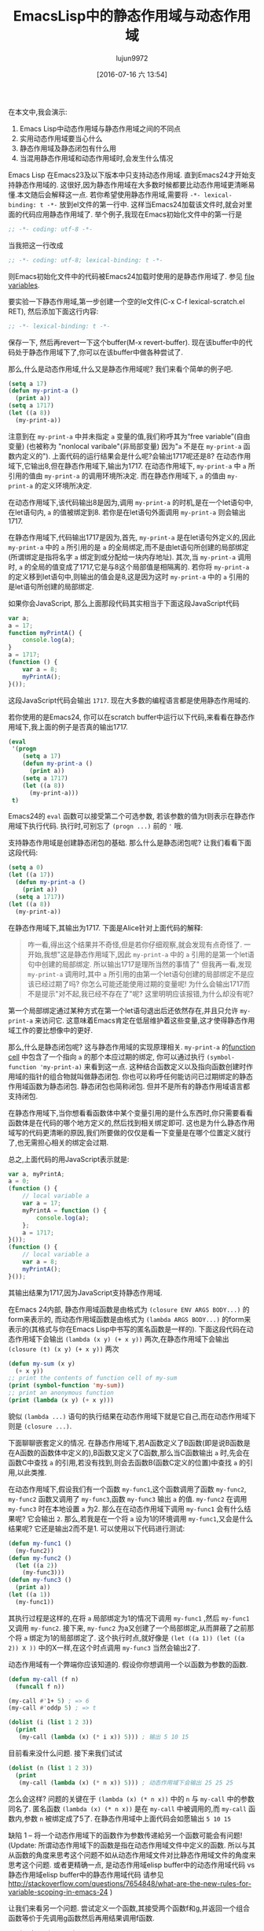 #+TITLE: EmacsLisp中的静态作用域与动态作用域
#+URL: https://yoo2080.wordpress.com/2011/12/31/lexical-scoping-and-dynamic-scoping-in-emacs-lisp/   
#+AUTHOR: lujun9972
#+CATEGORY: elisp-common
#+DATE: [2016-07-16 六 13:54]
#+OPTIONS: ^:{}

在本文中,我会演示:

1. Emacs Lisp中动态作用域与静态作用域之间的不同点
2. 实用动态作用域要当心什么
3. 静态作用域及静态闭包有什么用
4. 当混用静态作用域和动态作用域时,会发生什么情况

Emacs Lisp 在Emacs23及以下版本中只支持动态作用域. 直到Emacs24才开始支持静态作用域的. 这很好,因为静态作用域在大多数时候都要比动态作用域更清晰易懂.本文随后会解释这一点.
若你希望使用静态作用域,需要将 =-*- lexical-binding: t -*-= 放到el文件的第一行中. 这样当Emacs24加载该文件时,就会对里面的代码应用静态作用域了.
举个例子,我现在Emacs初始化文件中的第一行是

#+BEGIN_SRC emacs-lisp
  ;; -*- coding: utf-8 -*-
#+END_SRC

当我把这一行改成

#+BEGIN_SRC emacs-lisp
  ;; -*- coding: utf-8; lexical-binding: t -*-
#+END_SRC

则Emacs初始化文件中的代码被Emacs24加载时使用的是静态作用域了. 参见 [[http://www.gnu.org/software/emacs/manual/html_node/emacs/File-Variables.html][file variables]].

要实验一下静态作用域,第一步创建一个空的le文件(C-x C-f lexical-scratch.el RET), 然后添加下面这行内容:

#+BEGIN_SRC emacs-lisp
  ;; -*- lexical-binding: t -*-
#+END_SRC

保存一下, 然后再revert一下这个buffer(M-x revert-buffer). 现在该buffer中的代码处于静态作用域下了,你可以在该buffer中做各种尝试了.

那么,什么是动态作用域,什么又是静态作用域呢? 我们来看个简单的例子吧.

#+BEGIN_SRC emacs-lisp
  (setq a 17)
  (defun my-print-a ()
    (print a))
  (setq a 1717)
  (let ((a 8))
    (my-print-a))
#+END_SRC

注意到在 =my-print-a= 中并未指定 =a= 变量的值,我们称呼其为“free variable”(自由变量) (也被称为 "nonlocal varibale"(非局部变量) 因为"=a= 不是在 =my-print-a= 函数内定义的"). 
上面代码的运行结果会是什么呢?会输出1717呢还是8? 在动态作用域下,它输出8,但在静态作用域下,输出为1717. 
在动态作用域下, =my-print-a= 中 =a= 所引用的值由 =my-print-a= 的调用环境所决定. 而在静态作用域下, =a= 的值由 =my-print-a= 的定义环境所决定.

在动态作用域下,该代码输出8是因为,调用 =my-print-a= 的时机,是在一个let语句中,在let语句内, =a= 的值被绑定到8. 若你是在let语句外面调用 =my-print-a= 则会输出1717.

在静态作用域下,代码输出1717是因为,首先, =my-print-a= 是在let语句外定义的,因此 =my-print-a= 中的 =a= 所引用的是 =a= 的全局绑定,而不是由let语句所创建的局部绑定(所谓绑定是指将名字 =a= 绑定到或分配给一块内存地址). 
其次,当 =my-print-a= 调用时, =a= 的全局的值变成了1717,它是与8这个局部值是相隔离的. 若你将 =my-print-a= 的定义移到let语句中,则输出的值会是8,这是因为这时 =my-print-a= 中的 =a= 引用的是let语句所创建的局部绑定.

如果你会JavaScript, 那么上面那段代码其实相当于下面这段JavaScript代码

#+BEGIN_SRC javascript
  var a;
  a = 17;
  function myPrintA() {
      console.log(a);
  }
  a = 1717;
  (function () {
      var a = 8;
      myPrintA();
  }());
#+END_SRC

这段JavaScript代码会输出 =1717=. 现在大多数的编程语言都是使用静态作用域的.

若你使用的是Emacs24, 你可以在scratch buffer中运行以下代码,来看看在静态作用域下,我上面的例子是否真的输出1717.

#+BEGIN_SRC emacs-lisp
  (eval
   '(progn
      (setq a 17)
      (defun my-print-a ()
        (print a))
      (setq a 1717)
      (let ((a 8))
        (my-print-a)))
   t)
#+END_SRC

Emacs24的 =eval= 函数可以接受第二个可选参数, 若该参数的值为t则表示在静态作用域下执行代码. 执行时,可别忘了 =(progn ...)= 前的 ='= 哦.

支持静态作用域是创建静态闭包的基础. 那么什么是静态闭包呢? 让我们看看下面这段代码:

#+BEGIN_SRC emacs-lisp
  (setq a 0)
  (let ((a 17))
    (defun my-print-a ()
      (print a))
    (setq a 1717))
  (let ((a 8))
    (my-print-a))
#+END_SRC

在静态作用域下,其输出为1717. 下面是Alice针对上面代码的解释:

#+BEGIN_QUOTE
咋一看,得出这个结果并不奇怪,但是若你仔细观察,就会发现有点奇怪了. 一开始,我想"这是静态作用域下,因此 =my-print-a= 中的 =a= 引用的是第一个let语句中创建的局部绑定. 所以输出1717是理所当然的事情了"
但我再一看,发现 =my-print-a= 调用时,其中 =a= 所引用的由第一个let语句创建的局部绑定不是应该已经过期了吗? 你怎么可能还能使用过期的变量呢! 为什么会输出1717而不是提示"对不起,我已经不存在了"呢? 这里明明应该报错,为什么却没有呢?
#+END_QUOTE
   
第一个局部绑定通过某种方式在第一个let语句退出后还依然存在,并且只允许 =my-print-a= 来访问它. 这意味着Emacs肯定在低层维护着这些变量,这才使得静态作用域工作的要比想像中的更好.

那么,什么是静态闭包呢? 这与静态作用域的实现原理相关. =my-print-a= 的[[http://www.gnu.org/software/emacs/manual/html_node/elisp/Function-Cells.html][function cell]] 中包含了一个指向 =a= 的那个本应过期的绑定, 你可以通过执行 =(symbol-function 'my-print-a)= 来看到这一点.
这种结合函数定义以及指向函数创建时作用域的指针的组合物就叫做静态闭包. 你也可以称呼任何能访问已过期绑定的静态作用域函数为静态闭包. 静态闭包也简称闭包. 但并不是所有的静态作用域语言都支持闭包.

在静态作用域下,当你想看看函数体中某个变量引用的是什么东西时,你只需要看看函数体是在代码的哪个地方定义的,然后找到相关绑定即可. 这也是为什么静态作用域写的代码更清晰的原因,我们所要做的仅仅是看一下变量是在哪个位置定义就行了,也无需担心相关的绑定会过期.

总之,上面代码的用JavaScript表示就是:

#+BEGIN_SRC js
  var a, myPrintA;
  a = 0;
  (function () {
      // local variable a
      var a = 17;
      myPrintA = function () {
          console.log(a);
      };
      a = 1717;
  }());
  (function () {
      // local variable a
      var a = 8;
      myPrintA();
  }());
#+END_SRC

其输出结果为1717,因为JavaScript支持静态作用域.

在Emacs 24内部, 静态作用域函数是由格式为 =(closure ENV ARGS BODY...)= 的form来表示的, 而动态作用域函数是由格式为 =(lambda ARGS BODY...)= 的form来表示的(其格式与你在Emacs Lisp中书写的匿名函数是一样的).
下面这段代码在动态作用域下会输出 ~(lambda (x y) (+ x y))~ 两次,在静态作用域下会输出 ~(closure (t) (x y) (+ x y))~ 两次

#+BEGIN_SRC emacs-lisp
  (defun my-sum (x y)
    (+ x y))
  ;; print the contents of function cell of my-sum
  (print (symbol-function 'my-sum))
  ;; print an anonymous function
  (print (lambda (x y) (+ x y)))
#+END_SRC

貌似 =(lambda ...)= 语句的执行结果在动态作用域下就是它自己,而在动态作用域下则是 =(closure ...)=.

下面聊聊嵌套定义的情况. 在静态作用域下,若A函数定义了B函数(即是说B函数是在A函数的函数体中定义的),B函数又定义了C函数,那么当C函数输出 =a= 时,先会在函数C中查找 =a= 的引用,若没有找到,则会去函数B(函数C定义的位置)中查找 =a= 的引用,以此类推.

在动态作用域下,假设我们有一个函数 =my-func1=,这个函数调用了函数 =my-func2=, =my-func2= 函数又调用了 =my-func3=,函数 =my-func3= 输出 =a= 的值. =my-func2= 在调用 =my-func3= 时在本地设置 =a= 为2. 
那么在在动态作用域下调用 =my-func1= 会有什么结果呢? 它会输出 ~2~. 那么,若我是在一个将 =a= 设为1的环境调用 =my-func1=,又会是什么结果呢? 它还是输出2而不是1. 可以使用以下代码进行测试: 

#+BEGIN_SRC emacs-lisp
  (defun my-func1 ()
    (my-func2))
  (defun my-func2 ()
    (let ((a 2))
      (my-func3)))
  (defun my-func3 ()
    (print a))
  (let ((a 1))
    (my-func1))
#+END_SRC

其执行过程是这样的,在将 =a= 局部绑定为1的情况下调用 =my-func1= ,然后 =my-func1= 又调用 =my-func2=. 接下来, =my-func2= 为a又创建了一个局部绑定,从而屏蔽了之前那个将 =a= 绑定为1的局部绑定了.
这个执行时点,就好像是 =(let ((a 1)) (let ((a 2)) X ))= 中的X一样,在这个时点调用 =my-func3= 当然会输出2了.

动态作用域有一个弊端你应该知道的. 假设你你想调用一个以函数为参数的函数.

#+BEGIN_SRC emacs-lisp
  (defun my-call (f n)
    (funcall f n))

  (my-call #'1+ 5) ; => 6
  (my-call #'oddp 5) ; => t

  (dolist (i (list 1 2 3))
    (print
     (my-call (lambda (x) (* i x)) 5))) ; 输出 5 10 15
#+END_SRC

目前看来没什么问题. 接下来我们试试

#+BEGIN_SRC emacs-lisp
  (dolist (n (list 1 2 3))
    (print
     (my-call (lambda (x) (* n x)) 5))) ; 动态作用域下会输出 25 25 25
#+END_SRC

怎么会这样? 问题的关键在于 =(lambda (x) (* n x))= 中的 =n= 与 =my-call= 中的参数同名了. 匿名函数 =(lambda (x) (* n x))= 是在 =my-call= 中被调用的,而 =my-call= 函数内,参数 =n= 被绑定成了5了. 
在静态作用域中上面代码会如愿输出 ~5 10 15~

缺陷 1 – 将一个动态作用域下的函数作为参数传递給另一个函数可能会有问题!
(Update: 所谓动态作用域下的函数是指在动态作用域文件中定义的函数. 所以与其从函数的角度来思考这个问题不如从动态作用域文件对比静态作用域文件的角度来思考这个问题. 
或者更精确一点, 是动态作用域elisp buffer中的动态作用域代码 vs 静态作用域elisp buffer中的静态作用域代码
请参见 [[http://stackoverflow.com/questions/7654848/what-are-the-new-rules-for-variable-scoping-in-emacs-24][http://stackoverflow.com/questions/7654848/what-are-the-new-rules-for-variable-scoping-in-emacs-24]]
)

让我们来看另一个问题. 尝试定义一个函数,其接受两个函数f和g,并返回一个组合函数等价于先调用g函数然后再用结果调用f函数.

#+BEGIN_SRC emacs-lisp
  ;; in dynamic scoping
  (defun my-compose (f g)
    (lambda (x)
      (funcall f (funcall g x))))

  (funcall
   (my-compose (lambda (n) (+ n 3)) (lambda (n) (+ n 20)))
   100) ; 结果报错, Lisp error: (void-variable f)
#+END_SRC

错误信息告诉我们 =f= 没有定义. 为什么会这样? 因为组合函数是在 =my-compose= 中创建的, 但是在另一个 =f= 和 =g= 都没有绑定的地方调用的.
当然,如果是静态作用域,则上面代码运行结果与预期一样.

缺陷 2 – 使用从动态作用域函数返回的函数可能会有问题!

在Emacs 24中, =defvar= 创建的变量称为 =special variables=. =Special variables= 是动态作用域变量,即使它在静态作用域函数中创建的绑定也是动态绑定.
=case-fold-search= 就是个special variable的例子. 函数 =search-forward= 是否大小写敏感依赖于 =case-fold-search= 的值. 当 =case-fold-search= 设为t时, =(search-forward "hello")= 能够匹配"HELLO", 当 =case-fold-search= 为 nil时则不匹配. 
假设你在静态作用域下的el文件中定义自己的 =my-search-forward= 函数,且在 =my-search-forward= 中也使用 =case-fold-search= 来决定是否大小写敏感. 由于 =case-fold-search= 为special variable, 因此当你调用

#+BEGIN_SRC emacs-lisp
  (let ((case-fold-search t))
    (my-search-forward "hello"))
#+END_SRC

你可以确定该搜索是大小写不敏感的.

你可以使用函数 =special-variable-p= 来判断一个变量是否special.

#+BEGIN_SRC emacs-lisp
  (special-variable-p 'print-level) ; => t
  (special-variable-p 'print-length) ; => t
  (special-variable-p 'debug-on-error) ; => t
  (special-variable-p 'debug-on-quit) ; => t
#+END_SRC

Special variables某些情况下很有用. [[http://www.reddit.com/r/programming/comments/ggmc2/emacs_lisp_now_lexically_scoped_oh_very_funny_no/c1nfngv][gsg在reddit中曾经说过]]:

#+BEGIN_QUOTE
    动态作用域允许你給参数化代码而无需明确地传递一个参数. 把这种方式作为默认的行为不太好,但是有些代码确实能因此而收益.
#+END_QUOTE
   
[[http://www.reddit.com/r/programming/comments/ggmc2/emacs_lisp_now_lexically_scoped_oh_very_funny_no/c1nkdcu][kragensitaker也说过]]:

#+BEGIN_QUOTE
    有些情况下需要使用动态作用域,例如Thread-local变量, 异常处理器, 当前语言环境, 当前选中的区域 以及图形转换等.
#+END_QUOTE
   
接下来让我们看看静态作用域有什么用.

在静态作用域下运行下面代码.

#+BEGIN_SRC emacs-lisp
  (let (c)
    (defun my-get-c ()
      c)
    (defun my-set-c (new-c)
      (setq c new-c))
    (defun my-add-to-c (x)
      (setq c (+ x c))))
#+END_SRC

然后在下面的代码中使用这三个函数. 由于在动态作用域下调用的静态函数依然是静态函数(Update:也许这样解释比较好:函数调用仅仅只是调用函数而已,它仅仅执行函数体的代码,二不会改变函数体的代码. 函数体依然处于静态作用域环境下. 因此,函数体中的变量(special varialbe除外)依然是引用的静态绑定),因此不管你是否在静态作用域下运行,其结果都是一样的.

#+BEGIN_SRC emacs-lisp
  (my-set-c 10)
  (my-add-to-c 5)
  (print (my-get-c)) ; prints 15.
  (my-add-to-c 1)
  (print (my-get-c)) ; prints 16
  (let ((c 0))
    (print c) ; prints 0
    (print (my-get-c))) ; prints 16.
#+END_SRC

=my-get-c=, =my-set-c=, 和 =my-add-to-c= 共享同一个 =c= 绑定,这使得 =c= 就好像是一个私有变量一样, 并且与其他名为 =c= 的绑定(例如 =(let ((c 0)) ...)= 中的c)相独立.
之所以会这样是因为创建这个c绑定的let语句包含了这三个 =defun= 语句,因此除了这三个函数能访问以外,对于其他的访问来说 =c= 以及过期了.

Now let’s test using lexical closures to do what static variables in C do.

#+BEGIN_SRC emacs-lisp
  (require 'cl) ; for incf
  (eval
   '(let ((i 0))
      (defun my-counter ()
        (prog1
            i
          (incf i))))
   t)
  (my-counter) ; => 0
  (my-counter) ; => 1
  (my-counter) ; => 2
  (let ((i 10))
    (my-counter)) ; => 3
  (my-counter) ; => 4
#+END_SRC

若你觉得很奇怪,为什么上面代码的输出是这样的,请看下面的演示案例.

#+BEGIN_SRC emacs-lisp
  (eval
   '(let ((i1 0))
      (defun my-test ()
        (let ((i2 0))
          (prog1
              (list i1 i2)
            (incf i1)
            (incf i2)))))
   t)
  (my-test) ; => (0 0)
  (my-test) ; => (1 0)
  (my-test) ; => (2 0)
#+END_SRC

我们定义了 =my-test= 函数,然后调用这个函数三次. =my-test= 中的let语句 =(let ((i2 0)) ..)= 也随之执行了三次. 另一方面,let语句 =(let ((i1 0)) ... )= 仅仅在定义 =my-test= 时执行了一边. 我希望这个例子能有助于你的理解.

下面让我们测试一个返回闭包函数的函数.

#+BEGIN_SRC emacs-lisp
  (eval
   '(defun my-get-counter (start step)
      (let ((count start))
        (lambda ()
          (prog1
              count
            (setq count (+ count step)))))
      )
   t)

  (setq my-get-even-numbers (my-get-counter 0 2)
        my-get-odd-numbers (my-get-counter 1 2))

  (funcall my-get-even-numbers) ; => 0
  (funcall my-get-even-numbers) ; => 2
  (funcall my-get-even-numbers) ; => 4

  (funcall my-get-odd-numbers) ; => 1
  (funcall my-get-odd-numbers) ; => 3
  (funcall my-get-odd-numbers) ; => 5

  (funcall my-get-even-numbers) ; => 6
  (funcall my-get-even-numbers) ; => 8

  (setq my-get-even-numbers-2 (my-get-counter 0 2))
  (funcall my-get-even-numbers-2) ; => 0
  (funcall my-get-even-numbers-2) ; => 2
  (funcall my-get-even-numbers-2) ; => 4

  (funcall my-get-even-numbers) ; => 10
  (funcall my-get-even-numbers) ; => 12
  (funcall my-get-even-numbers) ; => 14
#+END_SRC

你可能会觉得奇怪,为什么 =my-get-even-numbers=, =my-get-odd-numbers= 以及 =my-get-even-numbers-2= 看起来有自己独立的 =count= 变量一样,而不是共享同一个 =count= 变量呢?
答案是,它们确实有自己独立的 =count= 变量. 若你感到困惑不解, 你可以试试在静态作用域下执行以下代码,看结果是什么.

#+BEGIN_SRC emacs-lisp
  (let ((count 0))
    (setq my-count
          (lambda ()
            (prog1
                count
              (setq count (1+ count))))))
  (let ((count 0))
    (setq my-count-2
          (lambda ()
            (prog1
                count
              (setq count (1+ count))))))
#+END_SRC

=my-count= 与 =my-count-2= 都有它们自己独立的 =count= 变量. 这两个let语句各自包含了各自的 =(setq .. (lambda ...))= 语句. 这与 =my-get-counter= 是一样的请看. 每次执行 =(my-get-counter ..)= 都会执行一次 =(let ((count ..)) (lambda ..))=, 每次都会为 =count= 创建一个新的独立的绑定給新返回的函数访问. 当你调用 =(my-get-counter ..)= 三次, =(let ((count ..)) (lambda ..))= 也被执行了三次, 创建了三个 =count= 绑定和三个返回的函数.

Alice现在写的所有Emacs Lisp代码都使用静态作用域. 那么当混用静态作用域代码和动态作用域代码时,会有什么后果呢?

让我们从一个简单的例子开始.

#+BEGIN_SRC emacs-lisp
  (eval
   '(defun my-bah ())
   t)

  (eval
   '(fset 'my-bah-2 (symbol-function 'my-bah))
   nil)
#+END_SRC

函数 =my-bah= 是定义在静态作用域环境的. 因此它肯定是静态作用域函数. 那么 =my-bah-2= 呢? Alice认为"函数 =my-bah-2= 是在动态作用域环境下定义的,因此它肯定是动态作用域函数". 但是另一方面,Bob认为"=my-bah-2= 中function-cell的内容就是拷贝的 =my-bah= 中function cell的内容. 及润 =my-bah= 中function-cell的内容是静态作用域函数,那么 =my-bah-2= 中function cell的内容也应该是静态作用域函数". Alice说"目前这些函数啥都不干,让我们修改一下它们,让它们通过返回值告诉我们它们是否处于静态作用域下"

下面这段代码在静态作用域下会返回t,否则返回nil. [[https://yoo2080.wordpress.com/2011/12/30/how-to-check-dynamically-if-lexical-scoping-is-active-in-emacs-lisp/][Checking the value of lexical-binding instead here is a bad idea.]] 

#+BEGIN_SRC emacs-lisp
  (let ((x nil)
        (f (let ((x t)) (lambda () x))))
    (funcall f))
#+END_SRC

  Alice 修改了一下 =my-bah= 以及 =my-bah-2= 的代码.

#+BEGIN_SRC emacs-lisp
  (eval
   '(defun my-bah ()
      (let ((x nil)
            (f (let ((x t)) (lambda () x))))
        (funcall f)))
   t)

  (eval
   '(fset 'my-bah-2 (symbol-function 'my-bah))
   nil)
#+END_SRC

让我们看看 =my-bah-2= 是否是静态作用域函数.

#+BEGIN_SRC emacs-lisp
  (my-bah) ; => t
  (my-bah-2) ; => t
#+END_SRC

看起来Bob是对的. 让我们不用 =defun= 再试一次.

#+BEGIN_SRC emacs-lisp
  (eval
   '(setq my-nah
          (lambda ()
            (let ((x nil)
                  (f (let ((x t)) (lambda () x))))
              (funcall f))))
   t)

  (eval
   '(setq my-nah-2 my-nah)
   nil)

  (funcall my-nah) ; => t
  (funcall my-nah-2) ; => t
#+END_SRC

当你运行 =(setq abc (+ 1 1))= 时,会先计算 =(+ 1 1)= 表达式得到2,然后将计算结果,数字2,赋给变量 =abc=. 类似的,当你运行 =(setq my-nah (lambda ...))=, 会先执行 =(lambda ...)=,其结果是一个匿名函数.
在静态作用域下,执行结构是一个类似 =(closure ....)= 的静态作用域函数. 然后这个静态作用域表达式被赋予变量 =my-nah=.

先运行 =(setq abc (+ 1 1))= 随后再运行 =(setq abc-2 abc)= 的执行过程中, 表达式 =(+ 1 1)= 只会执行一次. 语句 =(setq abc-2 abc)= 并不会再一次执行 =(+ 1 1)= , 它仅仅是将以及计算出的结果2保存到 =abc-2= 中. 真正执行的其实是符号 =abc= 自己,而符号 =abc= 的执行结果就是2. 
类似的,在上面 =my-nah= 及 =my-nah-2= 的例子中, =(lambda ...)= 只会执行一次, 其结果是 =(closure ...)= .在你运行 =(setq my-nah-2 my-nah)= 时并不会再次执行代码重新生成一个结果, 而仅仅是以及计算出的结果保存到 =my-nah-2= 中. 
虽然说 =(setq my-nah-2 my-nah)= 是在动态作用域环境下运行的,然而由于匿名函数表达式是在静态作用域环境中运行的, 变量 =my-nah-2= 最终持有的是静态作用域函数.

一个静态作用域函数创建出来后,即使是在动态作用域环境中被赋值給其他变量,其依然还是静态作用域函数.

上面 =defun my-bah= 的例子也类似. 符号 =my-bah= 的function cell中持有的是一个静态作用域函数,然后这个静态作用域函数被赋值给了别人. 你可以试试下面代码的结果. 

#+BEGIN_SRC emacs-lisp
  (print my-nah-2)
  (print (symbol-function 'my-bah-2))
#+END_SRC

因此,当你在静态作用域文件中用 =defun= 定义了函数. 要想知道该函数中的自由变量引用的是什么,只需要在源文件中查找就行了,无需担心该函数会在静态作用域文件中收同名变量的影响.

理解了 =my-nah-2 & my-bah-2= 的那个例子后,让我们再来看看 =my-get-counter=. 既然 =(defun my-get-counter ...)= 是在静态作用域源文件中,那么 =my-get-counter are= 返回的函数也应该静态作用域的. 让我们来看下面这段代码.

#+BEGIN_SRC emacs-lisp
  (eval
   '(progn
      (setq my-get-even-numbers (my-get-counter 0 2))
      (print (funcall my-get-even-numbers))
      (print (funcall my-get-even-numbers))
      (print (funcall my-get-even-numbers)))
   nil)
#+END_SRC

其结果输出 ~0 2 4~. Alice的观点是这样的:"函数 =my-get-even-numbers= 是在动态作用域环境中定义的. 但是为什么它运行起来就好像是静态作用域函数一样呢?". 其实,与 =my-nah-2= 一样, =my-get-even-numbers= 变量持有的也是静态作用域函数. 为防你感到迷惑,让我们先来看看 =my-get-sum= 函数.

#+BEGIN_SRC emacs-lisp
  (defun my-get-sum (x y)
    (+ x y))
#+END_SRC

=my-get-sum= 中的 =(+ x y)= 是一个加法表达式.而 =my-get-sum= 返回的是计算 =(+ x y)= 的结果,而不是 =(+ x y)= 本身. 当你运行 =(my-get-sum 1 2)= 时,其返回的并不是字面表达式 ~(+ x y)~,而是 =my-get-sum= 内 =(+ x y)= 的计算结果 ~3~.

回到 =my-get-counter=. =my-get-counter= 中的 =(lambda ...)= 是一个匿名函数表达式. 该表达式在 =my-get-counter= 内执行一次,其结果(类似 =(closure ...)= 的东西)被立即返回并存储在变量 =my-get-even-numbers= 中. =(lambda ...)= 仅仅被执行一次,且执行环境是静态作用域函数 =my-get-counter= 的内部. 在静态作用域函数内执行lambda语句,其结果总是 =(closure ...)=. 这就是为什么 =my-get-even-numbers= 最终持有的是静态作用域函数的缘故了.

另外,静态作用域函数也能创建并返回一个动态作用域函数, 只要以某种方式绕过执行lambda语句就行.

#+BEGIN_SRC emacs-lisp
  (eval
   '(defun my-return-dynamically-scoped-function ()
      (list 'lambda '() 'a)
      )
   t)

  (eval
   '(defun my-return-dynamically-scoped-function ()
      '(lambda () a) ; quoted lambda
      )
   t)
#+END_SRC

我不知道这么做的理由,但是确实可以这么做.

现在让我们再来看看 =my-call= 的例子.

#+BEGIN_SRC emacs-lisp
  (eval
   '(defun my-call (f n)
      (funcall f n))
   nil)

  (eval
   '(dolist (n (list 1 2 3))
      (print
       (my-call (lambda (x) (* n x)) 5)))
   t)
#+END_SRC

其输出为 ~5 10 15~. Alice可能又要说了:"函数 =f= 是在动态作用域环境中定义的,为什么它运行起来就好像静态作用域函数一样?" 
传递給 =my-call= 的匿名函数是在静态作用域环境中定义的, 因此它被传递給 =my-call= 后依然是静态作用域函数.
若你还不明白,你可以这么想, =(lambda ...)= 的执行结果被传递给了 =my-call=. =my-call= 经该执行结果存储在了它的局部变量 =f= 中. 因此,最终 =f= 引用的是静态作用域函数. 

函数 =mapcar*= 与 =my-call= 类似,都接受一个函数作为参数,而且目前来看,其本身也是定义在动态作用域源文件中的(译者注:现在已经修复了这个问题). 下面这个动态作用域陷阱来源于 [[http://stackoverflow.com/a/3791877/37664][StackOverflow ]].

#+BEGIN_SRC emacs-lisp
  (let ((cl-x 10))
    (mapcar* (lambda (elt) (* cl-x elt)) '(1 2 3)))
#+END_SRC

=mapcar*= 的定义中也使用了 =cl-x= 作为参数名称. 因此在动态作用域中执行上面代码会有奇怪的结果(缺陷1). 但若你在静态作用域中运行该代码则没有问题,这是因为静态作用域匿名函数传递到 =mapcar*= 中依然是静态作用域函数.

就上面这些例子来看,似乎静态作用域要更好一些. 是时候拥抱静态作用域了.

(更新: 还可以看看[[https://yoo2080.wordpress.com/2013/08/14/invasion-of-special-variables-in-emacs-lisp/][Invasion of special variables]] 它展示了其他一些陷阱以及如何避免的方法)

